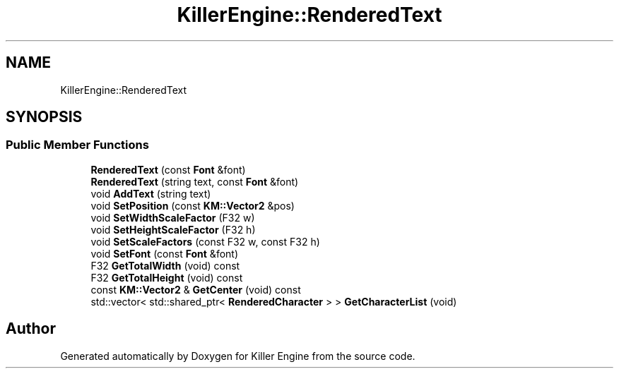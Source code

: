 .TH "KillerEngine::RenderedText" 3 "Mon Jun 4 2018" "Killer Engine" \" -*- nroff -*-
.ad l
.nh
.SH NAME
KillerEngine::RenderedText
.SH SYNOPSIS
.br
.PP
.SS "Public Member Functions"

.in +1c
.ti -1c
.RI "\fBRenderedText\fP (const \fBFont\fP &font)"
.br
.ti -1c
.RI "\fBRenderedText\fP (string text, const \fBFont\fP &font)"
.br
.ti -1c
.RI "void \fBAddText\fP (string text)"
.br
.ti -1c
.RI "void \fBSetPosition\fP (const \fBKM::Vector2\fP &pos)"
.br
.ti -1c
.RI "void \fBSetWidthScaleFactor\fP (F32 w)"
.br
.ti -1c
.RI "void \fBSetHeightScaleFactor\fP (F32 h)"
.br
.ti -1c
.RI "void \fBSetScaleFactors\fP (const F32 w, const F32 h)"
.br
.ti -1c
.RI "void \fBSetFont\fP (const \fBFont\fP &font)"
.br
.ti -1c
.RI "F32 \fBGetTotalWidth\fP (void) const"
.br
.ti -1c
.RI "F32 \fBGetTotalHeight\fP (void) const"
.br
.ti -1c
.RI "const \fBKM::Vector2\fP & \fBGetCenter\fP (void) const"
.br
.ti -1c
.RI "std::vector< std::shared_ptr< \fBRenderedCharacter\fP > > \fBGetCharacterList\fP (void)"
.br
.in -1c

.SH "Author"
.PP 
Generated automatically by Doxygen for Killer Engine from the source code\&.
